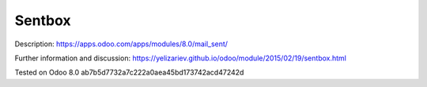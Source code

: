 Sentbox
=======

Description: https://apps.odoo.com/apps/modules/8.0/mail_sent/

Further information and discussion: https://yelizariev.github.io/odoo/module/2015/02/19/sentbox.html

Tested on Odoo 8.0 ab7b5d7732a7c222a0aea45bd173742acd47242d
